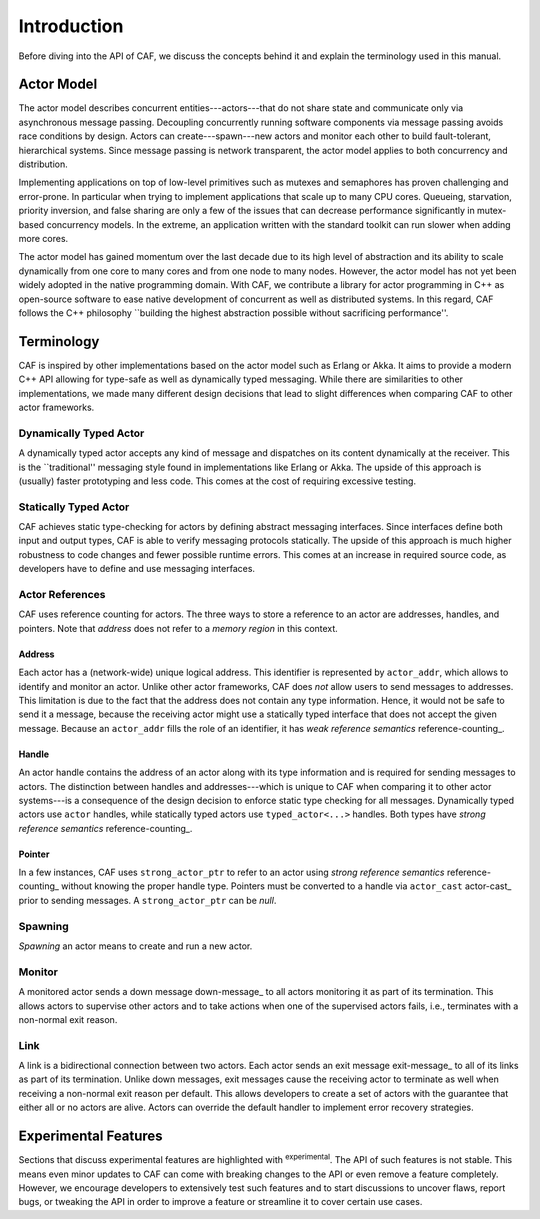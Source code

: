 Introduction
============



Before diving into the API of CAF, we discuss the concepts behind it and
explain the terminology used in this manual.

Actor Model
-----------



The actor model describes concurrent entities---actors---that do not share
state and communicate only via asynchronous message passing. Decoupling
concurrently running software components via message passing avoids race
conditions by design. Actors can create---spawn---new actors and monitor each
other to build fault-tolerant, hierarchical systems. Since message passing is
network transparent, the actor model applies to both concurrency and
distribution.

Implementing applications on top of low-level primitives such as mutexes and
semaphores has proven challenging and error-prone. In particular when trying to
implement applications that scale up to many CPU cores. Queueing, starvation,
priority inversion, and false sharing are only a few of the issues that can
decrease performance significantly in mutex-based concurrency models. In the
extreme, an application written with the standard toolkit can run slower when
adding more cores.

The actor model has gained momentum over the last decade due to its high level
of abstraction and its ability to scale dynamically from one core to many cores
and from one node to many nodes. However, the actor model has not yet been
widely adopted in the native programming domain. With CAF, we contribute a
library for actor programming in C++ as open-source software to ease native
development of concurrent as well as distributed systems. In this regard, CAF
follows the C++ philosophy ``building the highest abstraction possible without
sacrificing performance''.

Terminology
-----------



CAF is inspired by other implementations based on the actor model such as
Erlang or Akka. It aims to provide a modern C++ API allowing for type-safe as
well as dynamically typed messaging. While there are similarities to other
implementations, we made many different design decisions that lead to slight
differences when comparing CAF to other actor frameworks.

Dynamically Typed Actor
~~~~~~~~~~~~~~~~~~~~~~~



A dynamically typed actor accepts any kind of message and dispatches on its
content dynamically at the receiver. This is the ``traditional'' messaging
style found in implementations like Erlang or Akka. The upside of this approach
is (usually) faster prototyping and less code. This comes at the cost of
requiring excessive testing.

Statically Typed Actor
~~~~~~~~~~~~~~~~~~~~~~



CAF achieves static type-checking for actors by defining abstract messaging
interfaces. Since interfaces define both input and output types, CAF is able to
verify messaging protocols statically. The upside of this approach is much
higher robustness to code changes and fewer possible runtime errors. This comes
at an increase in required source code, as developers have to define and use
messaging interfaces.

.. _actor-reference:

Actor References
~~~~~~~~~~~~~~~~



CAF uses reference counting for actors. The three ways to store a reference to
an actor are addresses, handles, and pointers. Note that *address* does
not refer to a *memory region* in this context.

.. _actor-address:

Address
+++++++



Each actor has a (network-wide) unique logical address. This identifier is
represented by ``actor_addr``, which allows to identify and monitor an
actor. Unlike other actor frameworks, CAF does *not* allow users to send
messages to addresses. This limitation is due to the fact that the address does
not contain any type information. Hence, it would not be safe to send it a
message, because the receiving actor might use a statically typed interface
that does not accept the given message. Because an ``actor_addr`` fills
the role of an identifier, it has *weak reference semantics*
reference-counting_.

.. _actor-handle:

Handle
++++++



An actor handle contains the address of an actor along with its type
information and is required for sending messages to actors. The distinction
between handles and addresses---which is unique to CAF when comparing it to
other actor systems---is a consequence of the design decision to enforce static
type checking for all messages. Dynamically typed actors use ``actor``
handles, while statically typed actors use ``typed_actor<...>``
handles. Both types have *strong reference semantics*
reference-counting_.

.. _actor-pointer:

Pointer
+++++++



In a few instances, CAF uses ``strong_actor_ptr`` to refer to an actor
using *strong reference semantics* reference-counting_ without
knowing the proper handle type. Pointers must be converted to a handle via
``actor_cast`` actor-cast_ prior to sending messages. A
``strong_actor_ptr`` can be *null*.

Spawning
~~~~~~~~

*Spawning* an actor means to create and run a new actor.

.. _monitor:

Monitor
~~~~~~~



A monitored actor sends a down message down-message_ to all actors
monitoring it as part of its termination. This allows actors to supervise other
actors and to take actions when one of the supervised actors fails, i.e.,
terminates with a non-normal exit reason.

.. _link:

Link
~~~~



A link is a bidirectional connection between two actors. Each actor sends an
exit message exit-message_ to all of its links as part of its termination.
Unlike down messages, exit messages cause the receiving actor to terminate as
well when receiving a non-normal exit reason per default. This allows
developers to create a set of actors with the guarantee that either all or no
actors are alive. Actors can override the default handler to implement error
recovery strategies.

Experimental Features
---------------------



Sections that discuss experimental features are highlighted with \ :sup:`experimental`\ .
The API of such features is not stable. This means even minor updates to CAF
can come with breaking changes to the API or even remove a feature completely.
However, we encourage developers to extensively test such features and to start
discussions to uncover flaws, report bugs, or tweaking the API in order to
improve a feature or streamline it to cover certain use cases.
